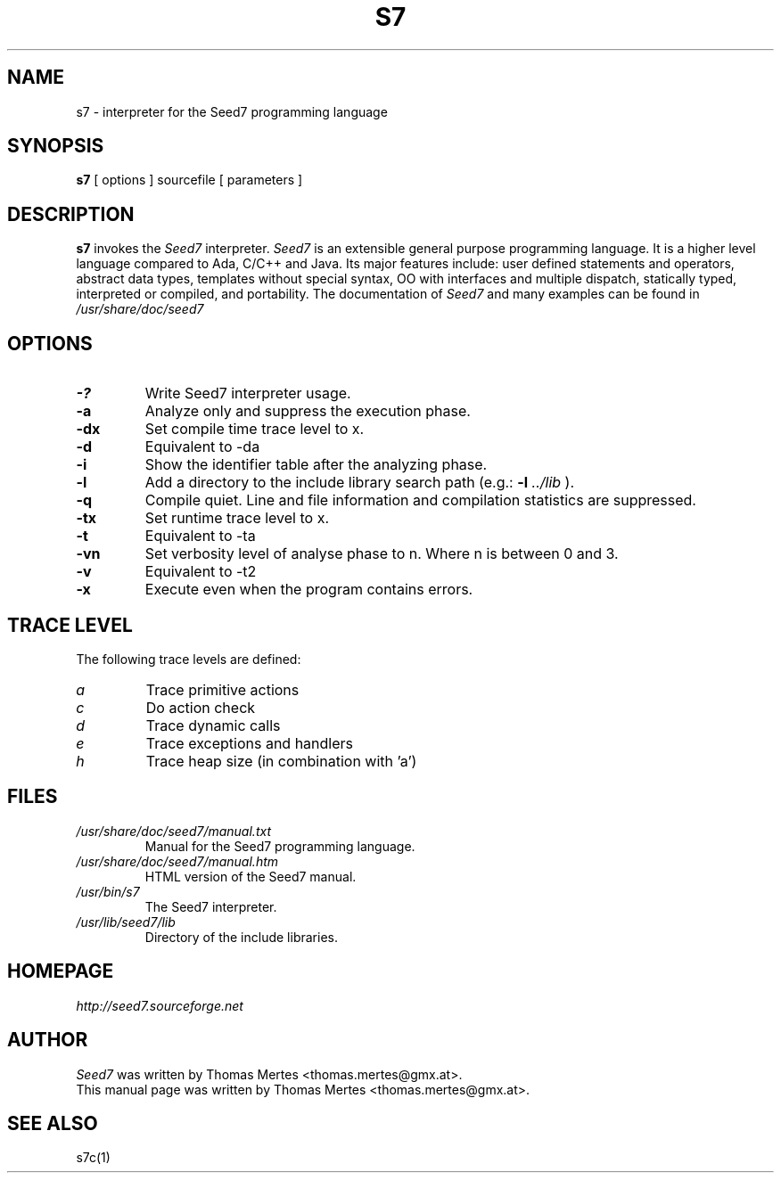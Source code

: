 .\" -*- nroff -*-
.TH S7 1 "January 27, 2013" "Version 5.0" "SEED7 INTERPRETER"
.SH NAME
s7 \- interpreter for the Seed7 programming language
.SH SYNOPSIS
.B s7
[
.RI options
]
sourcefile
[
.RI parameters
]
.SH DESCRIPTION
.B s7
invokes the
.I Seed7
interpreter.
.I Seed7
is an extensible general purpose programming language. It is
a higher level language compared to Ada, C/C++ and Java. Its major
features include: user defined statements and operators, abstract
data types, templates without special syntax, OO with interfaces and
multiple dispatch, statically typed, interpreted or compiled, and
portability. The documentation of
.I Seed7
and many examples can be found in
.I /usr/share/doc/seed7
.SH OPTIONS
.PD 0
.TP
.B \-?
Write Seed7 interpreter usage.
.TP
.B \-a
Analyze only and suppress the execution phase.
.TP
.B \-dx
Set compile time trace level to x.
.TP
.B \-d
Equivalent to \-da
.TP
.B \-i
Show the identifier table after the analyzing phase.
.TP
.B \-l
Add a directory to the include library search path (e.g.:
.B \-l
.I ../lib
).
.TP
.B \-q
Compile quiet. Line and file information and compilation
statistics are suppressed.
.TP
.B \-tx
Set runtime trace level to x.
.TP
.B \-t
Equivalent to \-ta
.TP
.B \-vn
Set verbosity level of analyse phase to n. Where n is between 0 and 3.
.TP
.B \-v
Equivalent to \-t2
.TP
.B \-x
Execute even when the program contains errors.
.PD 1
.SH TRACE LEVEL
.PD 0
The following trace levels are defined:
.TP
.I  a
Trace primitive actions
.TP
.I  c
Do action check
.TP
.I  d
Trace dynamic calls
.TP
.I  e
Trace exceptions and handlers
.TP
.I  h
Trace heap size (in combination with 'a')
.PD 1
.SH FILES
.PD 0
.TP
.I /usr/share/doc/seed7/manual.txt
Manual for the Seed7 programming language.
.TP
.I /usr/share/doc/seed7/manual.htm
HTML version of the Seed7 manual.
.TP
.I /usr/bin/s7
The Seed7 interpreter.
.TP
.I /usr/lib/seed7/lib
Directory of the include libraries.
.PD 1
.SH HOMEPAGE
.PD 0
.I http://seed7.sourceforge.net
.PD 1
.SH AUTHOR
.PD 0
.I Seed7
was written by Thomas Mertes <thomas.mertes@gmx.at>.
.PP
This manual page was written by Thomas Mertes <thomas.mertes@gmx.at>.
.PD 1
.SH SEE ALSO
.PD 0
s7c(1)
